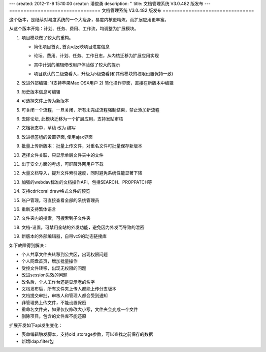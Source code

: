 ---
created: 2012-11-9 15:10:00
creator: 潘俊勇
description: ''
title: 文档管理系统 V3.0.482 版发布
---
================================
文档管理系统 V3.0.482 版发布
================================

这个版本，是继续对易度系统的一个大瘦身，易度内核更精炼，而扩展应用更丰富。

从这个版本开始：计划、任务、费用、工作流，均调整为扩展模块。

#. 项目模块做了较大的重构。

   - 简化项目首页, 首页可反映项目进度信息

     .. image:: img/v482-project-progress.png
        :width: 600

   - 论坛、费用、计划、任务、工作日志，从内核迁移为扩展应用实现
   - 其中计划的编辑修改用户体验做了较大的提示

     .. image:: img/v482-plan.png
        :width: 600

   - 项目默认的二级查看人，升级为5级查看(和其他模块的权限设置保持一致)

#. 改进外部编辑: 1)支持苹果Mac OSX用户 2) 简化操作界面，直接在新版本中编辑

   .. image:: img/v482-externaleditor.png

#. 历史版本信息可编辑

   .. image:: img/v482-history.png

#. 可选择文件上传为新版本

   .. image:: img/v482-add-version.png
      :width: 600

#. 可关闭一个流程，一旦关闭，所有未完成流程强制结束，禁止添加新流程

   .. image:: img/v482-close-flow.png

#. 去除论坛, 此模块迁移为一个扩展应用，支持发贴审核
#. 文档状态中，草稿 改为 编写
#. 改进标签组的设置界面, 使用ajax界面
#. 批量上传新版本：批量上传文件，对重名文件可批量保存新版本
#. 选择文件关联，只显示单层文件夹中的文件
#. 出于安全方面的考虑，可屏蔽外网用户下载
#. 大量文档导入，提升文件索引速度，同时避免系统性能显著下降
#. 加强的webdav标准的文档操作API，包括SEARCH、PROPPATCH等
#. 支持cdr/coral draw格式文件的预览
#. 账户管理，可直接查看全部的系统管理员
#. 重新支持繁体语言
#. 文件夹内的搜索，可搜索到子文件夹
#. 文档-设置，可禁用全站的外发功能，避免因为外发而导致的泄密
#. 新版本的外部编辑器，自带vc9的动态链接库

如下故障得到解决：

- 个人共享文件夹转移到公共区，出现权限问题
- 个人网盘首页，增加批量操作
- 受控文件转移，出现无权限的问题
- 改进session失效的问题
- 改名后，个人工作台还是显示老的名字
- 文档发布后，所有文件夹上传人都能上传分支版本
- 文档提交审批，审核人和管理人都会受到通知
- 非管理员上传文件，不能设置保密
- 重命名文件夹，如果仅仅修改大小写，文件夹会变成一个文件
- 删除项目，包含的文件库不能还原

扩展开发如下api发生变化：

- 表单编辑触发脚本，支持old_storage参数，可以查找之前保存的数据
- 新增ldap.filter包

